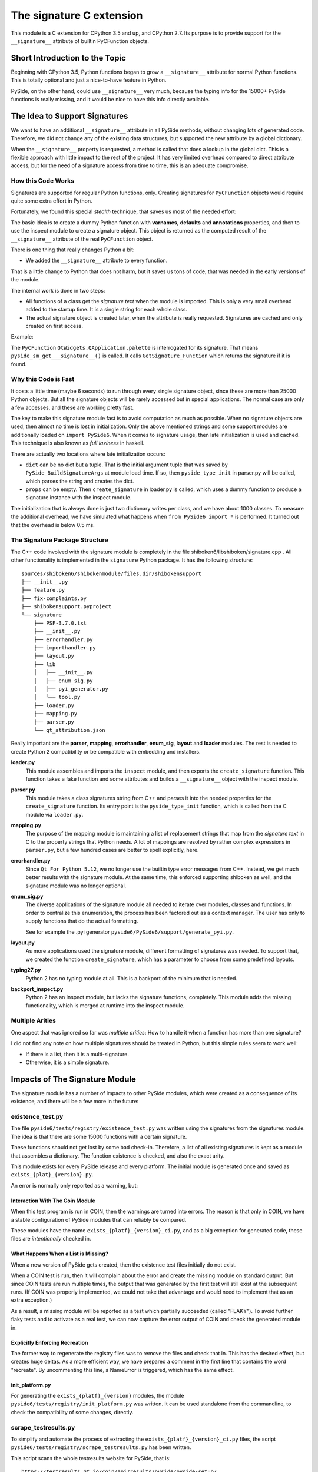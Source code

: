 .. _signature-extension:

The signature C extension
=========================

This module is a C extension for CPython 3.5 and up, and CPython 2.7.
Its purpose is to provide support for the ``__signature__`` attribute
of builtin PyCFunction objects.


Short Introduction to the Topic
-------------------------------

Beginning with CPython 3.5, Python functions began to grow a ``__signature__``
attribute for normal Python functions. This is totally optional and just
a nice-to-have feature in Python.

PySide, on the other hand, could use ``__signature__`` very much, because the
typing info for the 15000+ PySide functions is really missing, and it
would be nice to have this info directly available.


The Idea to Support Signatures
------------------------------

We want to have an additional ``__signature__`` attribute in all PySide
methods, without changing lots of generated code.
Therefore, we did not change any of the existing data structures,
but supported the new attribute by a global dictionary.

When the ``__signature__`` property is requested, a method is called that
does a lookup in the global dict. This is a flexible approach with little impact
to the rest of the project. It has very limited overhead compared to direct
attribute access, but for the need of a signature access from time to time,
this is an adequate compromise.


How this Code Works
~~~~~~~~~~~~~~~~~~~

Signatures are supported for regular Python functions, only. Creating signatures
for ``PyCFunction`` objects would require quite some extra effort in Python.

Fortunately, we found this special *stealth* technique, that saves us most of the
needed effort:

The basic idea is to create a dummy Python function with **varnames**, **defaults**
and **annotations** properties, and then to use the inspect
module to create a signature object. This object is returned as the computed
result of the ``__signature__`` attribute of the real ``PyCFunction`` object.

There is one thing that really changes Python a bit:

*   We added the ``__signature__`` attribute to every function.

That is a little change to Python that does not harm, but it saves us
tons of code, that was needed in the early versions of the module.

The internal work is done in two steps:

*   All functions of a class get the *signature text* when the module is imported.
    This is only a very small overhead added to the startup time. It is a single
    string for each whole class.
*   The actual signature object is created later, when the attribute is really
    requested. Signatures are cached and only created on first access.

Example:

The ``PyCFunction`` ``QtWidgets.QApplication.palette`` is interrogated for its
signature. That means ``pyside_sm_get___signature__()`` is called.
It calls ``GetSignature_Function`` which returns the signature if it is found.


Why this Code is Fast
~~~~~~~~~~~~~~~~~~~~~

It costs a little time (maybe 6 seconds) to run through every single signature
object, since these are more than 25000 Python objects. But all the signature
objects will be rarely accessed but in special applications.
The normal case are only a few accesses, and these are working pretty fast.

The key to make this signature module fast is to avoid computation as much as
possible. When no signature objects are used, then almost no time is lost in
initialization. Only the above mentioned strings and some support modules are
additionally loaded on ``import PySide6``.
When it comes to signature usage, then late initialization is used and cached.
This technique is also known as *full laziness* in haskell.

There are actually two locations where late initialization occurs:

*   ``dict`` can be no dict but a tuple. That is the initial argument tuple that
    was saved by ``PySide_BuildSignatureArgs`` at module load time.
    If so, then ``pyside_type_init`` in parser.py will be called,
    which parses the string and creates the dict.
*   ``props`` can be empty. Then ``create_signature`` in loader.py
    is called, which uses a dummy function to produce a signature instance
    with the inspect module.

The initialization that is always done is just two dictionary writes
per class, and we have about 1000 classes.
To measure the additional overhead, we have simulated what happens
when ``from PySide6 import *`` is performed.
It turned out that the overhead is below 0.5 ms.


The Signature Package Structure
~~~~~~~~~~~~~~~~~~~~~~~~~~~~~~~

The C++ code involved with the signature module is completely in the file
shiboken6/libshiboken/signature.cpp . All other functionality is implemented in
the ``signature`` Python package. It has the following structure::

    sources/shiboken6/shibokenmodule/files.dir/shibokensupport
    ├── __init__.py
    ├── feature.py
    ├── fix-complaints.py
    ├── shibokensupport.pyproject
    └── signature
        ├── PSF-3.7.0.txt
        ├── __init__.py
        ├── errorhandler.py
        ├── importhandler.py
        ├── layout.py
        ├── lib
        │   ├── __init__.py
        │   ├── enum_sig.py
        │   ├── pyi_generator.py
        │   └── tool.py
        ├── loader.py
        ├── mapping.py
        ├── parser.py
        └── qt_attribution.json

Really important are the **parser**, **mapping**, **errorhandler**, **enum_sig**,
**layout** and **loader** modules. The rest is needed to create Python 2 compatibility
or be compatible with embedding and installers.


**loader.py**
    This module assembles and imports the ``inspect`` module, and then exports the
    ``create_signature`` function. This function takes a fake function and some
    attributes and builds a ``__signature__`` object with the inspect module.


**parser.py**
    This module takes a class signatures string from C++ and parses it into the
    needed properties for the ``create_signature`` function. Its entry point is the
    ``pyside_type_init`` function, which is called from the C module via ``loader.py``.


**mapping.py**
    The purpose of the mapping module is maintaining a list of replacement strings
    that map from the *signature text* in C to the property strings that Python
    needs. A lot of mappings are resolved by rather complex expressions in ``parser.py``,
    but a few hundred cases are better to spell explicitly, here.

**errorhandler.py**
    Since ``Qt For Python 5.12``, we no longer use the builtin type error messages from C++.
    Instead, we get much better results with the signature module. At the same time,
    this enforced supporting shiboken as well, and the signature module was no longer
    optional.

**enum_sig.py**
    The diverse applications of the signature module all needed to iterate over modules,
    classes and functions. In order to centralize this enumeration, the process has
    been factored out as a context manager. The user has only to supply functions
    that do the actual formatting.

    See for example the .pyi generator ``pyside6/PySide6/support/generate_pyi.py``.

**layout.py**
    As more applications used the signature module, different formatting of signatures
    was needed. To support that, we created the function ``create_signature``, which
    has a parameter to choose from some predefined layouts.


**typing27.py**
    Python 2 has no typing module at all. This is a backport of the minimum that is needed.


**backport_inspect.py**
    Python 2 has an inspect module, but lacks the signature functions, completely.
    This module adds the missing functionality, which is merged at runtime into
    the inspect module.


Multiple Arities
~~~~~~~~~~~~~~~~

One aspect that was ignored so far was *multiple arities*: How to handle it when
a function has more than one signature?

I did not find any note on how multiple signatures should be treated in Python,
but this simple rules seem to work well:

*   If there is a list, then it is a multi-signature.
*   Otherwise, it is a simple signature.


Impacts of The Signature Module
-------------------------------

The signature module has a number of impacts to other PySide modules, which were
created as a consequence of its existence, and there will be a few more in the
future:


existence_test.py
~~~~~~~~~~~~~~~~~

The file ``pyside6/tests/registry/existence_test.py`` was written using the
signatures from the signatures module. The idea is that there are some 15000
functions with a certain signature.

These functions should not get lost by some bad check-in. Therefore, a list
of all existing signatures is kept as a module that assembles a
dictionary. The function existence is checked, and also the exact arity.

This module exists for every PySide release and every platform. The initial
module is generated once and saved as ``exists_{plat}_{version}.py``.

An error is normally only reported as a warning, but:


Interaction With The Coin Module
++++++++++++++++++++++++++++++++

When this test program is run in COIN, then the warnings are turned into
errors. The reason is that only in COIN, we have a stable configuration
of PySide modules that can reliably be compared.

These modules have the name ``exists_{platf}_{version}_ci.py``, and as a big
exception for generated code, these files are *intentionally* checked in.


What Happens When a List is Missing?
++++++++++++++++++++++++++++++++++++

When a new version of PySide gets created, then the existence test files
initially do not exist.

When a COIN test is run, then it will complain about the error and create
the missing module on standard output.
But since COIN tests are run multiple times, the output that was generated
by the first test will still exist at the subsequent runs.
(If COIN was properly implemented, we could not take that advantage and
would need to implement that as an extra exception.)

As a result, a missing module will be reported as a test which partially
succeeded (called "FLAKY"). To avoid further flaky tests and to activate as a real test,
we can now capture the error output of COIN and check the generated module
in.


Explicitly Enforcing Recreation
+++++++++++++++++++++++++++++++

The former way to regenerate the registry files was to remove the files
and check that in. This has the desired effect, but creates huge deltas.
As a more efficient way, we have prepared a comment in the first line
that contains the word "recreate".
By uncommenting this line, a NameError is triggered, which has the same
effect.


init_platform.py
++++++++++++++++

For generating the ``exists_{platf}_{version}`` modules, the module
``pyside6/tests/registry/init_platform.py`` was written. It can be used
standalone from the commandline, to check the compatibility of some
changes, directly.


scrape_testresults.py
~~~~~~~~~~~~~~~~~~~~~

To simplify and automate the process of extracting the ``exists_{platf}_{version}_ci.py``
files, the script ``pyside6/tests/registry/scrape_testresults.py`` has been written.

This script scans the whole testresults website for PySide, that is::

    https://testresults.qt.io/coin/api/results/pyside/pyside-setup/

On the first scan, the script runs less than 30 minutes. After that, a cache
is generated and the scan works *much* faster. The test results are placed
into the folder ``pyside6/tests/registry/testresults/embedded/`` with a
unique name that allows for easy sorting. Example::

    testresults/embedded/2018_09_10_10_40_34-test_1536891759-exists_linux_5_11_2_ci.py

These files are created only once. If they already exist, they are not touched, again.
The file `pyside6/tests/registry/known_urls.json`` holds all scanned URLs after
a successful scan. The ``testresults/embedded`` folder can be kept for reference
or can be removed. Important is only the json file.

The result of a scan is then directly placed into the ``pyside6/tests/registry/``
folder. It should be reviewed and then eventually checked in.


generate_pyi.py
~~~~~~~~~~~~~~~

``pyside6/PySide6/support/generate_pyi.py`` is still under development.
This module generates so-called hinting stubs for integration of PySide
with diverse *Python IDEs*.

Although this module creates the stubs as an add-on, the
impact on the quality of the signature module is considerable:

The module must create syntactically correct ``.pyi`` files which contain
not only signatures but also constants and enums of all PySide modules.
This serves as an extra challenge that has a very positive effect on
the completeness and correctness of signatures.

The module has a ``--feature`` option to generate modified .pyi files.
A shortcut for this command is ``pyside6-genpyi``.

A useful command to change all .pyi files to use all features is

.. code-block:: bash

    pyside6-genpyi all --feature snake_case true_property


pyi_generator.py
~~~~~~~~~~~~~~~~

``shiboken6/shibokenmodule/files.dir/shibokensupport/signature/lib/pyi_generator.py``
has been extracted from ``generate_pyi.py``. It allows the generation of ``.pyi``
files from arbitrary extension modules created with shiboken.

A shortcut for this command is ``shiboken6-genpyi``.


Current Extensions
~~~~~~~~~~~~~~~~~~

Before the signature module was written, there already existed the concept of
signatures, but in a more C++ - centric way. From that time, there existed
the error messages, which are created when a function gets wrong argument types.

These error messages were replaced by text generated on demand by
the signature module, in order to be more consistent and correct.
This was implemented in ``Qt For Python 5.12.0``.

Additionally, the ``__doc__`` attribute of PySide methods was not set.
It was easy to get a nice ``help()`` feature by creating signatures
as default content for docstrings.
This was implemented in ``Qt For Python 5.12.1``.


Update and Future of the Signature Module
-----------------------------------------

.. code-block:: bash

    PYSIDE-2101: The __signature__ attribute is gone due to rlcompleter.

End of 2022, a change to the rlcompleter module made it impossible to further
support an unofficial ``__signature__`` attribute in PySide. From then on,
the functionality of signatures was kept by a ``get_signature`` function.

Over the years, the requirements for the correctness of the generated pyi files
have increased drastically, and a lot of effort went into making the generated
``.pyi`` files correct for the current ``mypy`` tool. Mode information
about the kind of errors corrected can be found in the :ref:`mypy-correctnes` section.


Literature
----------

* `PEP 362 – Function Signature Object <https://www.python.org/dev/peps/pep-0362/>`__
* `PEP 484 – Type Hints <https://www.python.org/dev/peps/pep-0484/>`__
* `PEP 3107 – Function Annotations <https://www.python.org/dev/peps/pep-3107/>`__


*Personal Remark: This module is dedicated to our lovebird "Püppi", who died on 2017-09-15.*
